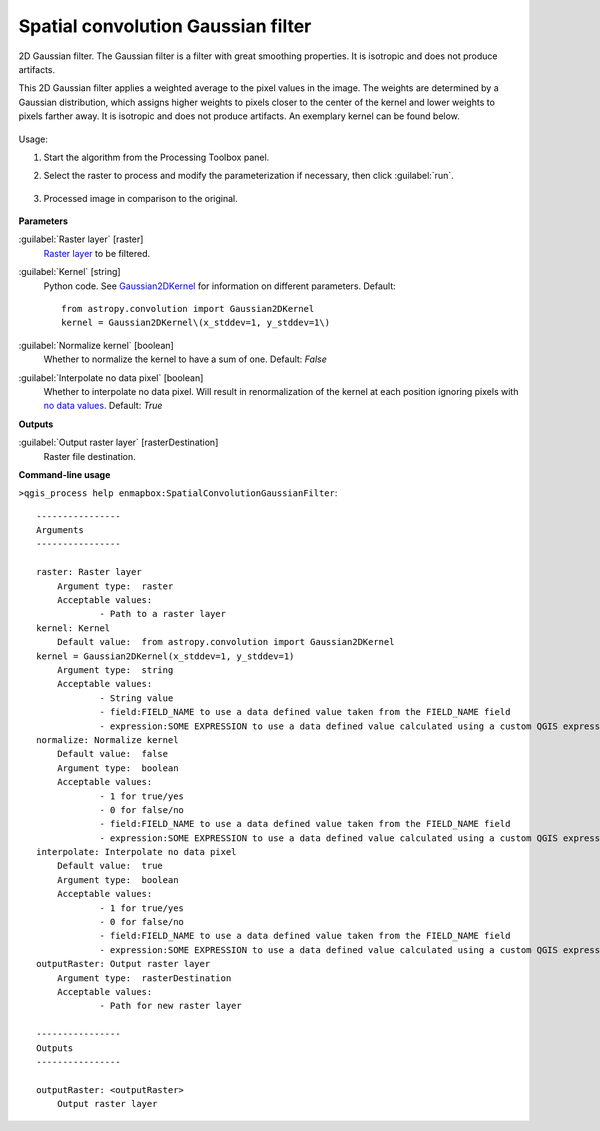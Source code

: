 
..
  ## AUTOGENERATED TITLE START

.. _Spatial convolution Gaussian filter:

***********************************
Spatial convolution Gaussian filter
***********************************

..
  ## AUTOGENERATED TITLE END


..
  ## AUTOGENERATED DESCRIPTION START

2D Gaussian filter.
The Gaussian filter is a filter with great smoothing properties. It is isotropic and does not produce artifacts.


..
  ## AUTOGENERATED DESCRIPTION END


This 2D Gaussian filter applies a weighted average to the pixel values in the image. The weights are determined by a Gaussian distribution, which assigns higher weights to pixels closer to the center of the kernel and lower weights to pixels farther away. It is isotropic and does not produce artifacts. An exemplary kernel can be found below.

    .. figure:: ../../processing_algorithms_includes/convolution__morphology_and_filtering/img/gaussian_kernel.png
       :align: center


Usage:

1. Start the algorithm from the Processing Toolbox panel.

2. Select the raster to process  and modify the parameterization if necessary, then click :guilabel:`run`.

    .. figure:: ../../processing_algorithms_includes/convolution__morphology_and_filtering/img/gausian_filter_interface.png
       :align: center

3. Processed image in comparison to the original.

    .. figure:: ../../processing_algorithms_includes/convolution__morphology_and_filtering/img/gaussian_filter_result.png
       :align: center


..
  ## AUTOGENERATED PARAMETERS START

**Parameters**


:guilabel:`Raster layer` [raster]
    `Raster layer <https://enmap-box.readthedocs.io/en/latest/general/glossary.html#term-raster-layer>`_ to be filtered.

:guilabel:`Kernel` [string]
    Python code. See `Gaussian2DKernel <http://docs.astropy.org/en/stable/api/astropy.convolution.Gaussian2DKernel.html>`_ for information on different parameters.
    Default::

        from astropy.convolution import Gaussian2DKernel
        kernel = Gaussian2DKernel\(x_stddev=1, y_stddev=1\)

:guilabel:`Normalize kernel` [boolean]
    Whether to normalize the kernel to have a sum of one.
    Default: *False*


:guilabel:`Interpolate no data pixel` [boolean]
    Whether to interpolate no data pixel. Will result in renormalization of the kernel at each position ignoring pixels with `no data values <https://enmap-box.readthedocs.io/en/latest/general/glossary.html#term-no-data-value>`_.
    Default: *True*



**Outputs**


:guilabel:`Output raster layer` [rasterDestination]
    Raster file destination.

..
  ## AUTOGENERATED PARAMETERS END

..
  ## AUTOGENERATED COMMAND USAGE START

**Command-line usage**

``>qgis_process help enmapbox:SpatialConvolutionGaussianFilter``::

    ----------------
    Arguments
    ----------------
    
    raster: Raster layer
    	Argument type:	raster
    	Acceptable values:
    		- Path to a raster layer
    kernel: Kernel
    	Default value:	from astropy.convolution import Gaussian2DKernel
    kernel = Gaussian2DKernel(x_stddev=1, y_stddev=1)
    	Argument type:	string
    	Acceptable values:
    		- String value
    		- field:FIELD_NAME to use a data defined value taken from the FIELD_NAME field
    		- expression:SOME EXPRESSION to use a data defined value calculated using a custom QGIS expression
    normalize: Normalize kernel
    	Default value:	false
    	Argument type:	boolean
    	Acceptable values:
    		- 1 for true/yes
    		- 0 for false/no
    		- field:FIELD_NAME to use a data defined value taken from the FIELD_NAME field
    		- expression:SOME EXPRESSION to use a data defined value calculated using a custom QGIS expression
    interpolate: Interpolate no data pixel
    	Default value:	true
    	Argument type:	boolean
    	Acceptable values:
    		- 1 for true/yes
    		- 0 for false/no
    		- field:FIELD_NAME to use a data defined value taken from the FIELD_NAME field
    		- expression:SOME EXPRESSION to use a data defined value calculated using a custom QGIS expression
    outputRaster: Output raster layer
    	Argument type:	rasterDestination
    	Acceptable values:
    		- Path for new raster layer
    
    ----------------
    Outputs
    ----------------
    
    outputRaster: <outputRaster>
    	Output raster layer
    
    


..
  ## AUTOGENERATED COMMAND USAGE END
